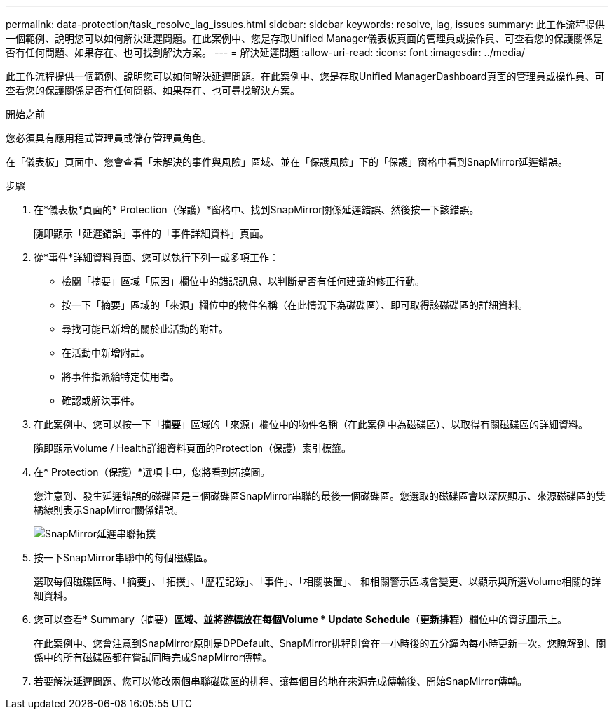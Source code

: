 ---
permalink: data-protection/task_resolve_lag_issues.html 
sidebar: sidebar 
keywords: resolve, lag, issues 
summary: 此工作流程提供一個範例、說明您可以如何解決延遲問題。在此案例中、您是存取Unified Manager儀表板頁面的管理員或操作員、可查看您的保護關係是否有任何問題、如果存在、也可找到解決方案。 
---
= 解決延遲問題
:allow-uri-read: 
:icons: font
:imagesdir: ../media/


[role="lead"]
此工作流程提供一個範例、說明您可以如何解決延遲問題。在此案例中、您是存取Unified ManagerDashboard頁面的管理員或操作員、可查看您的保護關係是否有任何問題、如果存在、也可尋找解決方案。

.開始之前
您必須具有應用程式管理員或儲存管理員角色。

在「儀表板」頁面中、您會查看「未解決的事件與風險」區域、並在「保護風險」下的「保護」窗格中看到SnapMirror延遲錯誤。

.步驟
. 在*儀表板*頁面的* Protection（保護）*窗格中、找到SnapMirror關係延遲錯誤、然後按一下該錯誤。
+
隨即顯示「延遲錯誤」事件的「事件詳細資料」頁面。

. 從*事件*詳細資料頁面、您可以執行下列一或多項工作：
+
** 檢閱「摘要」區域「原因」欄位中的錯誤訊息、以判斷是否有任何建議的修正行動。
** 按一下「摘要」區域的「來源」欄位中的物件名稱（在此情況下為磁碟區）、即可取得該磁碟區的詳細資料。
** 尋找可能已新增的關於此活動的附註。
** 在活動中新增附註。
** 將事件指派給特定使用者。
** 確認或解決事件。


. 在此案例中、您可以按一下「*摘要*」區域的「來源」欄位中的物件名稱（在此案例中為磁碟區）、以取得有關磁碟區的詳細資料。
+
隨即顯示Volume / Health詳細資料頁面的Protection（保護）索引標籤。

. 在* Protection（保護）*選項卡中，您將看到拓撲圖。
+
您注意到、發生延遲錯誤的磁碟區是三個磁碟區SnapMirror串聯的最後一個磁碟區。您選取的磁碟區會以深灰顯示、來源磁碟區的雙橘線則表示SnapMirror關係錯誤。

+
image::../media/topology_cascade_lag_error.gif[SnapMirror延遲串聯拓撲]

. 按一下SnapMirror串聯中的每個磁碟區。
+
選取每個磁碟區時、「摘要」、「拓撲」、「歷程記錄」、「事件」、「相關裝置」、 和相關警示區域會變更、以顯示與所選Volume相關的詳細資料。

. 您可以查看* Summary（摘要）*區域、並將游標放在每個Volume * Update Schedule*（*更新排程*）欄位中的資訊圖示上。
+
在此案例中、您會注意到SnapMirror原則是DPDefault、SnapMirror排程則會在一小時後的五分鐘內每小時更新一次。您瞭解到、關係中的所有磁碟區都在嘗試同時完成SnapMirror傳輸。

. 若要解決延遲問題、您可以修改兩個串聯磁碟區的排程、讓每個目的地在來源完成傳輸後、開始SnapMirror傳輸。

